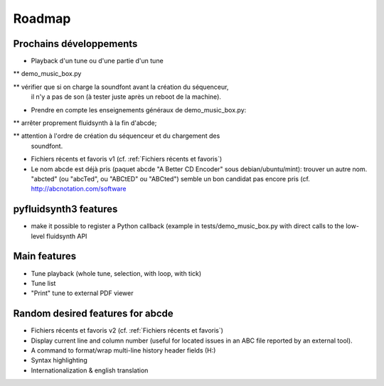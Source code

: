 Roadmap
=======

Prochains développements
------------------------

* Playback d'un tune ou d'une partie d'un tune

** demo_music_box.py

** vérifier que si on charge la soundfont avant la création du séquenceur,
   il n'y a pas de son (à tester juste après un reboot de la machine).

* Prendre en compte les enseignements généraux de demo_music_box.py:

** arrêter proprement fluidsynth à la fin d'abcde;

** attention à l'ordre de création du séquenceur et du chargement des
   soundfont.

* Fichiers récents et favoris v1 (cf. :ref:`Fichiers récents et favoris`)

* Le nom abcde est déjà pris (paquet abcde "A Better CD Encoder" sous debian/ubuntu/mint):
  trouver un autre nom. "abcted" (ou "abcTed", ou "ABCtED" ou "ABCted") semble un bon candidat pas encore pris
  (cf. http://abcnotation.com/software


pyfluidsynth3 features
----------------------

* make it possible to register a Python callback (example in
  tests/demo_music_box.py with direct calls to the low-level fluidsynth API


Main features
-------------

* Tune playback (whole tune, selection, with loop, with tick)

* Tune list

* "Print" tune to external PDF viewer


Random desired features for abcde
---------------------------------

* Fichiers récents et favoris v2 (cf. :ref:`Fichiers récents et favoris`)

* Display current line and column number (useful for located issues
  in an ABC file reported by an external tool).

* A command to format/wrap multi-line history header fields (H:)

* Syntax highlighting

* Internationalization & english translation
